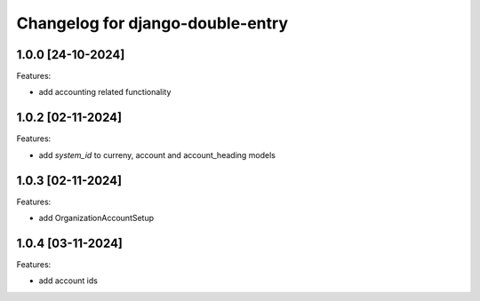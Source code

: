 Changelog for django-double-entry
=================================

1.0.0 [24-10-2024]
--------------------

Features:

- add accounting related functionality


1.0.2 [02-11-2024]
--------------------

Features:

- add `system_id` to curreny, account and account_heading models


1.0.3 [02-11-2024]
--------------------

Features:

- add OrganizationAccountSetup


1.0.4 [03-11-2024]
--------------------

Features:

- add account ids

